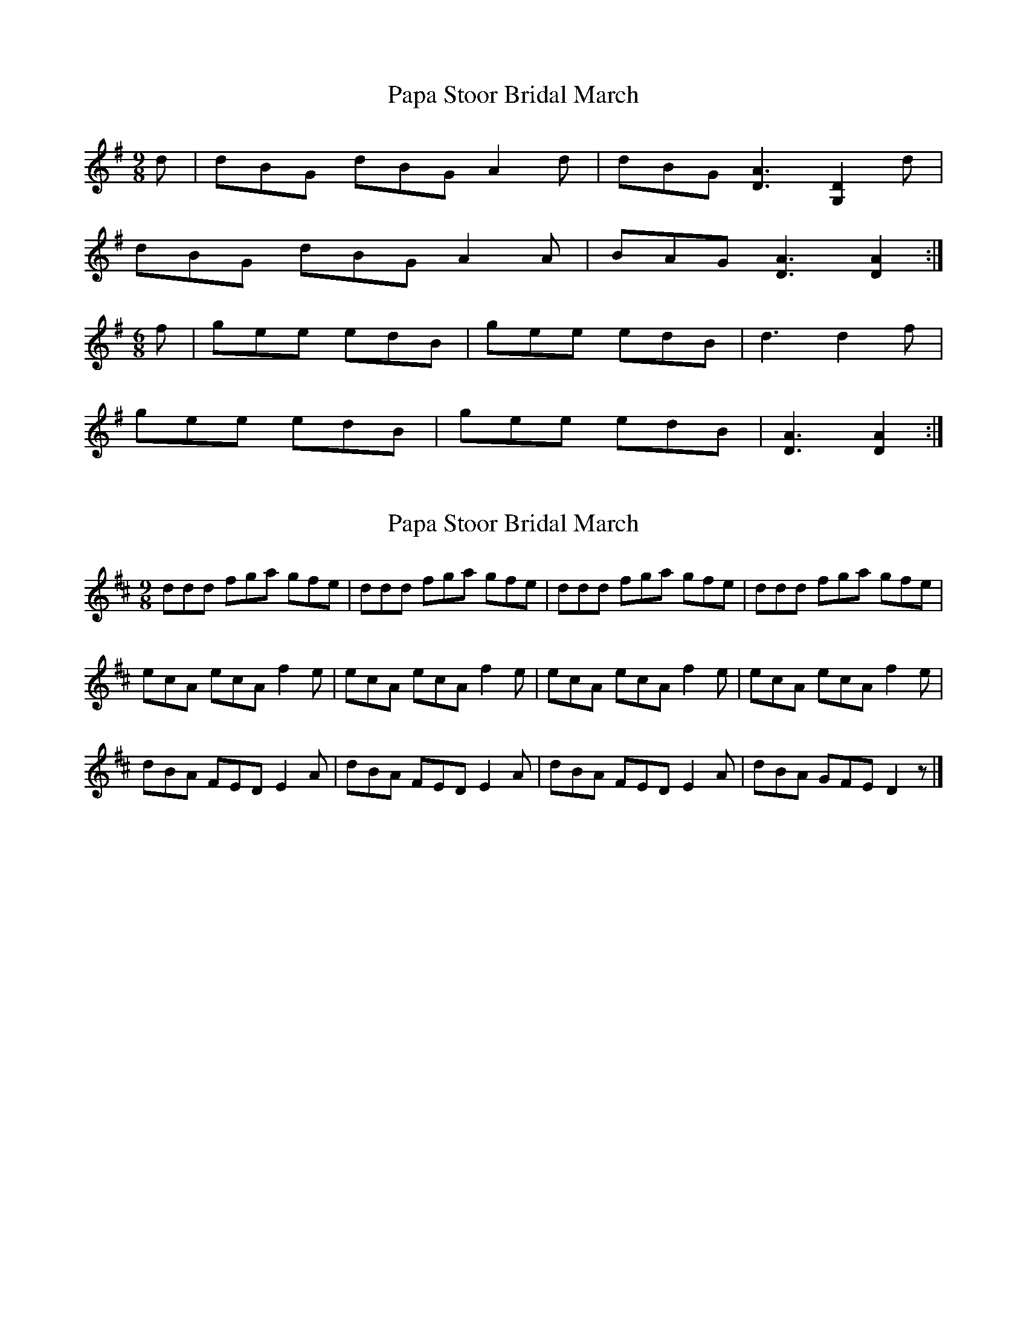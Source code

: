 X: 1
T: Papa Stoor Bridal March
Z: domhnall.
S: https://thesession.org/tunes/8622#setting8622
R: slip jig
M: 9/8
L: 1/8
K: Gmaj
d | dBG dBG A2d | dBG [D3A3] [G,2D2] d|
dBG dBG A2A | BAG [D3A3] [D2A2] :|
M: 6/8
f | gee edB | gee edB | d3 d2 f |
gee edB | gee edB | [D3A3] [D2A2] :|
X: 2
T: Papa Stoor Bridal March
Z: DonaldK
S: https://thesession.org/tunes/8622#setting19571
R: slip jig
M: 9/8
L: 1/8
K: Dmaj
ddd fga gfe|ddd fga gfe|ddd fga gfe|ddd fga gfe|ecA ecA f2e|ecA ecA f2e|ecA ecA f2e|ecA ecA f2e|dBA FED E2A|dBA FED E2A|dBA FED E2A|dBA GFE D2z|]
